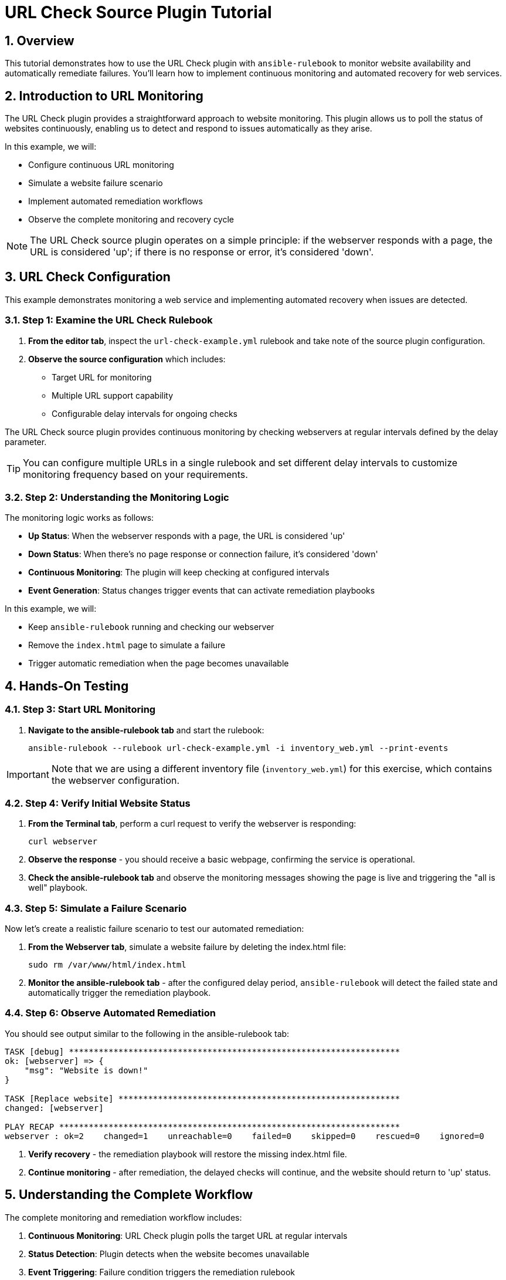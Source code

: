 = URL Check Source Plugin Tutorial

:toc:
:toclevels: 3
:numbered:
:icons: font

== Overview

This tutorial demonstrates how to use the URL Check plugin with `ansible-rulebook` to monitor website availability and automatically remediate failures. You'll learn how to implement continuous monitoring and automated recovery for web services.

== Introduction to URL Monitoring

The URL Check plugin provides a straightforward approach to website monitoring. This plugin allows us to poll the status of websites continuously, enabling us to detect and respond to issues automatically as they arise.

In this example, we will:

* Configure continuous URL monitoring
* Simulate a website failure scenario
* Implement automated remediation workflows
* Observe the complete monitoring and recovery cycle

[NOTE]
====
The URL Check source plugin operates on a simple principle: if the webserver responds with a page, the URL is considered 'up'; if there is no response or error, it's considered 'down'.
====

== URL Check Configuration

This example demonstrates monitoring a web service and implementing automated recovery when issues are detected.

=== Step 1: Examine the URL Check Rulebook

. **From the editor tab**, inspect the `url-check-example.yml` rulebook and take note of the source plugin configuration.

. **Observe the source configuration** which includes:
   * Target URL for monitoring
   * Multiple URL support capability
   * Configurable delay intervals for ongoing checks

The URL Check source plugin provides continuous monitoring by checking webservers at regular intervals defined by the delay parameter.

[TIP]
====
You can configure multiple URLs in a single rulebook and set different delay intervals to customize monitoring frequency based on your requirements.
====

=== Step 2: Understanding the Monitoring Logic

The monitoring logic works as follows:

* **Up Status**: When the webserver responds with a page, the URL is considered 'up'
* **Down Status**: When there's no page response or connection failure, it's considered 'down'
* **Continuous Monitoring**: The plugin will keep checking at configured intervals
* **Event Generation**: Status changes trigger events that can activate remediation playbooks

In this example, we will:

* Keep `ansible-rulebook` running and checking our webserver
* Remove the `index.html` page to simulate a failure
* Trigger automatic remediation when the page becomes unavailable

== Hands-On Testing

=== Step 3: Start URL Monitoring

. **Navigate to the ansible-rulebook tab** and start the rulebook:
+
[source,bash]
----
ansible-rulebook --rulebook url-check-example.yml -i inventory_web.yml --print-events
----

[IMPORTANT]
====
Note that we are using a different inventory file (`inventory_web.yml`) for this exercise, which contains the webserver configuration.
====

=== Step 4: Verify Initial Website Status

. **From the Terminal tab**, perform a curl request to verify the webserver is responding:
+
[source,bash]
----
curl webserver
----

. **Observe the response** - you should receive a basic webpage, confirming the service is operational.

. **Check the ansible-rulebook tab** and observe the monitoring messages showing the page is live and triggering the "all is well" playbook.

=== Step 5: Simulate a Failure Scenario

Now let's create a realistic failure scenario to test our automated remediation:

. **From the Webserver tab**, simulate a website failure by deleting the index.html file:
+
[source,bash]
----
sudo rm /var/www/html/index.html
----

. **Monitor the ansible-rulebook tab** - after the configured delay period, `ansible-rulebook` will detect the failed state and automatically trigger the remediation playbook.

=== Step 6: Observe Automated Remediation

You should see output similar to the following in the ansible-rulebook tab:

[source,text]
----
TASK [debug] *******************************************************************
ok: [webserver] => {
    "msg": "Website is down!"
}

TASK [Replace website] *********************************************************
changed: [webserver]

PLAY RECAP *********************************************************************
webserver : ok=2    changed=1    unreachable=0    failed=0    skipped=0    rescued=0    ignored=0
----

. **Verify recovery** - the remediation playbook will restore the missing index.html file.

. **Continue monitoring** - after remediation, the delayed checks will continue, and the website should return to 'up' status.

== Understanding the Complete Workflow

The complete monitoring and remediation workflow includes:

1. **Continuous Monitoring**: URL Check plugin polls the target URL at regular intervals
2. **Status Detection**: Plugin detects when the website becomes unavailable
3. **Event Triggering**: Failure condition triggers the remediation rulebook
4. **Automated Recovery**: Remediation playbook restores the missing content
5. **Return to Normal**: Monitoring continues and detects the restored service

== Key Benefits

**Proactive Monitoring**:: Continuous health checks detect issues before users report them

**Automated Response**:: Immediate remediation reduces downtime and manual intervention

**Scalable Solution**:: Multiple URLs can be monitored with a single rulebook configuration

**Simple Implementation**:: Straightforward plugin requiring minimal configuration

**Enterprise Ready**:: Suitable for production monitoring with proper alerting integration

== Advanced Configuration Options

The URL Check plugin supports various configuration options:

* **Multiple URLs**: Monitor several endpoints simultaneously
* **Custom Delays**: Configure check intervals based on criticality
* **Response Validation**: Customize what constitutes a successful response
* **Timeout Settings**: Define connection timeout thresholds

== Next Steps

* Configure monitoring for multiple critical URLs
* Implement escalation procedures for repeated failures
* Integrate with alerting systems for notification workflows
* Develop more sophisticated remediation playbooks
* Add logging and metrics collection for monitoring analytics
* Explore integration with load balancers and health check systems

